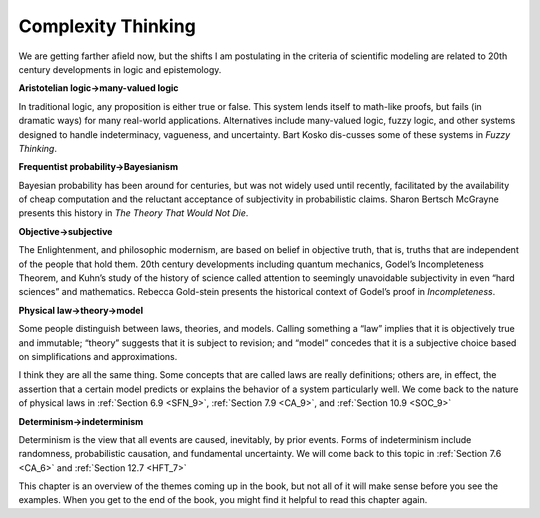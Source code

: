 ..  Copyright (C)  Brad Miller, David Ranum, and Jan Pearce
    This work is licensed under the Creative Commons Attribution-NonCommercial-ShareAlike 4.0 International License. To view a copy of this license, visit http://creativecommons.org/licenses/by-nc-sa/4.0/.


Complexity Thinking
-------------------

We are getting farther afield now, but the shifts I am postulating in the criteria of scientific modeling are related to 20th century developments in logic and epistemology.

**Aristotelian logic→many-valued logic**

In  traditional  logic,  any  proposition is either true or false.  This system lends itself to math-like proofs, but fails (in dramatic ways) for many real-world applications.  Alternatives include many-valued logic, fuzzy logic, and other systems designed to handle indeterminacy,  vagueness,  and uncertainty.  Bart Kosko dis-cusses some of these systems in *Fuzzy Thinking*.

**Frequentist probability→Bayesianism**

Bayesian probability has been around for centuries, but was not widely used until recently, facilitated by the availability of cheap computation and the reluctant acceptance of subjectivity in probabilistic claims.  Sharon Bertsch McGrayne presents this history in *The Theory That Would Not Die*.

**Objective→subjective**

The Enlightenment,  and philosophic  modernism, are based on belief in objective truth, that is, truths that are independent of the people that hold them.  20th century developments including quantum mechanics, Godel’s Incompleteness Theorem, and Kuhn’s study of the history of science called attention to seemingly unavoidable subjectivity in even “hard sciences” and mathematics.  Rebecca Gold-stein presents the historical context of Godel’s proof in *Incompleteness*.

**Physical law→theory→model**

Some  people  distinguish  between  laws, theories, and models.  Calling something a “law” implies that it is objectively  true  and  immutable;  “theory”  suggests  that  it  is  subject  to revision;  and “model” concedes that it is a subjective choice based on simplifications and approximations.

I think they are all the same thing.  Some concepts that are called laws are really definitions;  others are,  in effect,  the assertion that a certain model  predicts  or  explains  the  behavior  of  a  system  particularly  well. We come back to the nature of physical laws in :ref:`Section 6.9 <SFN_9>`, :ref:`Section 7.9 <CA_9>`, and :ref:`Section 10.9 <SOC_9>`

**Determinism→indeterminism**

Determinism  is  the  view  that  all  events are caused, inevitably, by prior events.  Forms of indeterminism include randomness, probabilistic causation, and fundamental uncertainty.  We will come back to this topic in :ref:`Section 7.6 <CA_6>` and :ref:`Section 12.7 <HFT_7>`

This chapter is an overview of the themes coming up in the book, but not all of it will make sense before you see the examples.  When you get to the end of the book, you might find it helpful to read this chapter again.



